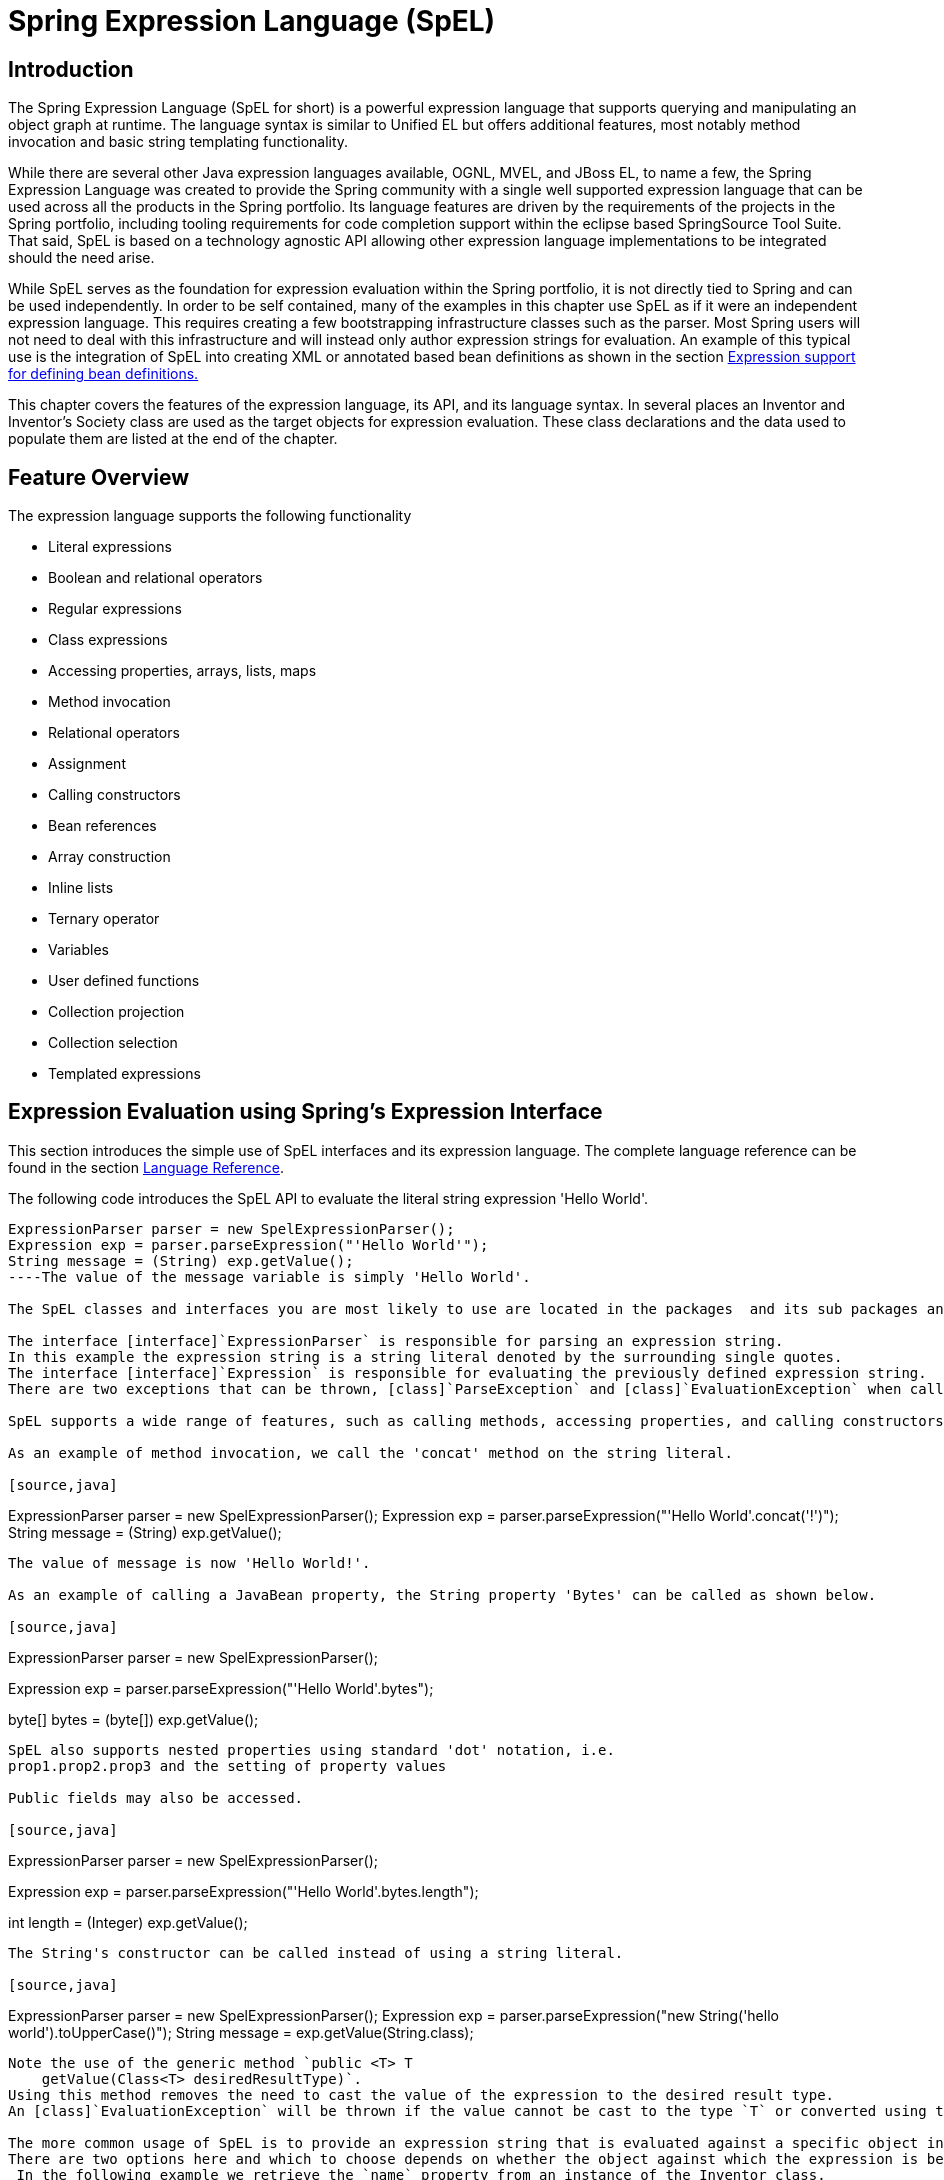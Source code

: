 
= Spring Expression Language (SpEL)

== Introduction

The Spring Expression Language (SpEL for short) is a powerful expression language that supports querying and manipulating an object graph at runtime.
The language syntax is similar to Unified EL but offers additional features, most notably method invocation and basic string templating functionality.

While there are several other Java expression languages available, OGNL, MVEL, and JBoss EL, to name a few, the Spring Expression Language was created to provide the Spring community with a single well supported expression language that can be used across all the products in the Spring portfolio.
Its language features are driven by the requirements of the projects in the Spring portfolio, including tooling requirements for code completion support within the eclipse based SpringSource Tool Suite.
That said, SpEL is based on a technology agnostic API allowing other expression language implementations to be integrated should the need arise.

While SpEL serves as the foundation for expression evaluation within the Spring portfolio, it is not directly tied to Spring and can be used independently.
In order to be self contained, many of the examples in this chapter use SpEL as if it were an independent expression language.
This requires creating a few bootstrapping infrastructure classes such as the parser.
Most Spring users will not need to deal with this infrastructure and will instead only author expression strings for evaluation.
An example of this typical use is the integration of SpEL into creating XML or annotated based bean definitions as shown in the section <<expressions-beandef,Expression support for defining bean
    definitions.>>

This chapter covers the features of the expression language, its API, and its language syntax.
In several places an Inventor and Inventor's Society class are used as the target objects for expression evaluation.
These class declarations and the data used to populate them are listed at the end of the chapter.

== Feature Overview

The expression language supports the following functionality

* Literal expressions
* Boolean and relational operators
* Regular expressions
* Class expressions
* Accessing properties, arrays, lists, maps
* Method invocation
* Relational operators
* Assignment
* Calling constructors
* Bean references
* Array construction
* Inline lists
* Ternary operator
* Variables
* User defined functions
* Collection projection
* Collection selection
* Templated expressions

== Expression Evaluation using Spring's Expression Interface

This section introduces the simple use of SpEL interfaces and its expression language.
The complete language reference can be found in the section <<expressions-language-ref,Language
    Reference>>.

The following code introduces the SpEL API to evaluate the literal string expression 'Hello World'.


[source,java]
----
ExpressionParser parser = new SpelExpressionParser();
Expression exp = parser.parseExpression("'Hello World'");
String message = (String) exp.getValue();
----The value of the message variable is simply 'Hello World'.

The SpEL classes and interfaces you are most likely to use are located in the packages  and its sub packages and .

The interface [interface]`ExpressionParser` is responsible for parsing an expression string.
In this example the expression string is a string literal denoted by the surrounding single quotes.
The interface [interface]`Expression` is responsible for evaluating the previously defined expression string.
There are two exceptions that can be thrown, [class]`ParseException` and [class]`EvaluationException` when calling '`parser.parseExpression`' and '`exp.getValue`' respectively.

SpEL supports a wide range of features, such as calling methods, accessing properties, and calling constructors.

As an example of method invocation, we call the 'concat' method on the string literal.

[source,java]
----
ExpressionParser parser = new SpelExpressionParser();
Expression exp = parser.parseExpression("'Hello World'.concat('!')");
String message = (String) exp.getValue();
----

The value of message is now 'Hello World!'.

As an example of calling a JavaBean property, the String property 'Bytes' can be called as shown below.

[source,java]
----
ExpressionParser parser = new SpelExpressionParser();

// invokes 'getBytes()'
Expression exp = parser.parseExpression("'Hello World'.bytes");

byte[] bytes = (byte[]) exp.getValue();
----

SpEL also supports nested properties using standard 'dot' notation, i.e.
prop1.prop2.prop3 and the setting of property values

Public fields may also be accessed.

[source,java]
----
ExpressionParser parser = new SpelExpressionParser();

// invokes 'getBytes().length'
Expression exp = parser.parseExpression("'Hello World'.bytes.length");

int length = (Integer) exp.getValue();
----

The String's constructor can be called instead of using a string literal.

[source,java]
----
ExpressionParser parser = new SpelExpressionParser();
Expression exp = parser.parseExpression("new String('hello world').toUpperCase()");
String message = exp.getValue(String.class);
----

Note the use of the generic method `public <T> T
    getValue(Class<T> desiredResultType)`.
Using this method removes the need to cast the value of the expression to the desired result type.
An [class]`EvaluationException` will be thrown if the value cannot be cast to the type `T` or converted using the registered type converter.

The more common usage of SpEL is to provide an expression string that is evaluated against a specific object instance (called the root object).
There are two options here and which to choose depends on whether the object against which the expression is being evaluated will be changing with each call to evaluate the expression.
 In the following example we retrieve the `name` property from an instance of the Inventor class.

[source,java]
----
// Create and set a calendar
GregorianCalendar c = new GregorianCalendar();
c.set(1856, 7, 9);

//  The constructor arguments are name, birthday, and nationality.
Inventor tesla = new Inventor("Nikola Tesla", c.getTime(), "Serbian");

ExpressionParser parser = new SpelExpressionParser();
Expression exp = parser.parseExpression("name");
EvaluationContext context = new StandardEvaluationContext(tesla);

String name = (String) exp.getValue(context);
----

In the last line, the value of the string variable 'name' will be set to "Nikola Tesla".
The class StandardEvaluationContext is where you can specify which object the "name" property will be evaluated against.
 This is the mechanism to use if the root object is unlikely to change, it can simply be set once in the evaluation context.
 If the root object is likely to change repeatedly, it can be supplied on each call to `getValue`, as this next example shows:

[source,java]
----
/ Create and set a calendar
GregorianCalendar c = new GregorianCalendar();
c.set(1856, 7, 9);

//  The constructor arguments are name, birthday, and nationality.
Inventor tesla = new Inventor("Nikola Tesla", c.getTime(), "Serbian");

ExpressionParser parser = new SpelExpressionParser();
Expression exp = parser.parseExpression("name");

String name = (String) exp.getValue(tesla);
----

In this case the inventor `tesla` has been supplied directly to `getValue` and the expression evaluation infrastructure creates and manages a default evaluation context internally - it did not require one to be supplied.

The StandardEvaluationContext is relatively expensive to construct and during repeated usage it builds up cached state that enables subsequent expression evaluations to be performed more quickly.
 For this reason it is better to cache and reuse them where possible, rather than construct a new one for each expression evaluation.


In some cases it can be desirable to use a configured evaluation context and yet still supply a different root object on each call to `getValue`.
`getValue` allows both to be specified on the same call.
In these situations the root object passed on the call is considered to override any (which maybe null) specified on the evaluation context.

 

NOTE: In standalone usage of SpEL there is a need to create the parser, parse expressions and perhaps provide evaluation contexts and a root context object.
However, more common usage is to provide only the SpEL expression string as part of a configuration file, for example for Spring bean or Spring Web Flow definitions.
In this case, the parser, evaluation context, root object and any predefined variables are all set up implicitly, requiring the user to specify nothing other than the expressions. As a final introductory example, the use of a boolean operator is shown using the Inventor object in the previous example.

[source,java]
----
Expression exp = parser.parseExpression("name == 'Nikola Tesla'");
boolean result = exp.getValue(context, Boolean.class);  // evaluates to true
----

=== The EvaluationContext interface

The interface [interface]`EvaluationContext` is used when evaluating an expression to resolve properties, methods, fields, and to help perform type conversion.
The out-of-the-box implementation, [class]`StandardEvaluationContext`, uses reflection to manipulate the object, caching 's [class]`Method`, [class]`Field`, and [class]`Constructor` instances for increased performance.

The [class]`StandardEvaluationContext` is where you may specify the root object to evaluate against via the method [method]`setRootObject()` or passing the root object into the constructor.
You can also specify variables and functions that will be used in the expression using the methods [method]`setVariable()` and [method]`registerFunction()`.
The use of variables and functions are described in the language reference sections <<expressions-ref-variables,Variables>> and <<expressions-ref-functions,Functions>>.
The [class]`StandardEvaluationContext` is also where you can register custom [class]`ConstructorResolver`s, [class]`MethodResolver`s, and [class]`PropertyAccessor`s to extend how SpEL evaluates expressions.
Please refer to the JavaDoc of these classes for more details.

==== Type Conversion

By default SpEL uses the conversion service available in Spring core (`org.springframework.core.convert.ConversionService`).
This conversion service comes with many converters built in for common conversions but is also fully extensible so custom conversions between types can be added.
Additionally it has the key capability that it is generics aware.
This means that when working with generic types in expressions, SpEL will attempt conversions to maintain type correctness for any objects it encounters.

What does this mean in practice? Suppose assignment, using `setValue()`, is being used to set a `List` property.
The type of the property is actually `List<Boolean>`.
SpEL will recognize that the elements of the list need to be converted to `Boolean` before being placed in it.
A simple example:

[source,java]
----
class Simple {
    public List<Boolean> booleanList = new ArrayList<Boolean>();
}

Simple simple = new Simple();

simple.booleanList.add(true);

StandardEvaluationContext simpleContext = new StandardEvaluationContext(simple);

// false is passed in here as a string.  SpEL and the conversion service will
// correctly recognize that it needs to be a Boolean and convert it
parser.parseExpression("booleanList[0]").setValue(simpleContext, "false");

// b will be false
Boolean b = simple.booleanList.get(0);
----

== Expression support for defining bean definitions

SpEL expressions can be used with XML or annotation based configuration metadata for defining BeanDefinitions.
In both cases the syntax to define the expression is of the form `#{ <expression
    string> }`.

=== XML based configuration

A property or constructor-arg value can be set using expressions as shown below

[source,xml]
----
<bean id="numberGuess" class="org.spring.samples.NumberGuess">
    <property name="randomNumber" value="#{ T(java.lang.Math).random() * 100.0 }"/>

    <!-- other properties -->
</bean>
----

The variable 'systemProperties' is predefined, so you can use it in your expressions as shown below.
Note that you do not have to prefix the predefined variable with the '#' symbol in this context.

[source,xml]
----
<bean id="taxCalculator" class="org.spring.samples.TaxCalculator">
    <property name="defaultLocale" value="#{ systemProperties['user.region'] }"/>

    <!-- other properties -->
</bean>
----

You can also refer to other bean properties by name, for example.


[source,xml]
----
<bean id="numberGuess" class="org.spring.samples.NumberGuess">
    <property name="randomNumber" value="#{ T(java.lang.Math).random() * 100.0 }"/>

    <!-- other properties -->
</bean>


<bean id="shapeGuess" class="org.spring.samples.ShapeGuess">
    <property name="initialShapeSeed" value="#{ numberGuess.randomNumber }"/>

    <!-- other properties -->
</bean>
----

=== Annotation-based configuration

The `@Value` annotation can be placed on fields, methods and method/constructor parameters to specify a default value.

Here is an example to set the default value of a field variable.

[source,java]
----
public static class FieldValueTestBean

  @Value("#{ systemProperties['user.region'] }")
  private String defaultLocale;

  public void setDefaultLocale(String defaultLocale)
  {
    this.defaultLocale = defaultLocale;
  }

  public String getDefaultLocale()
  {
    return this.defaultLocale;
  }

}
----

The equivalent but on a property setter method is shown below.

[source,java]
----
public static class PropertyValueTestBean

  private String defaultLocale;

  @Value("#{ systemProperties['user.region'] }")
  public void setDefaultLocale(String defaultLocale)
  {
    this.defaultLocale = defaultLocale;
  }

  public String getDefaultLocale()
  {
    return this.defaultLocale;
  }

}
----

Autowired methods and constructors can also use the `@Value` annotation.

[source,java]
----
public class SimpleMovieLister {

  private MovieFinder movieFinder;
  private String defaultLocale;

  @Autowired
  public void configure(MovieFinder movieFinder,
                        @Value("#{ systemProperties['user.region'] }") String defaultLocale) {
      this.movieFinder = movieFinder;
      this.defaultLocale = defaultLocale;
  }

  // ...
}
----


[source,java]
----
public class MovieRecommender {

  private String defaultLocale;

  private CustomerPreferenceDao customerPreferenceDao;

  @Autowired
  public MovieRecommender(CustomerPreferenceDao customerPreferenceDao,
                          @Value("#{systemProperties['user.country']}") String defaultLocale) {
      this.customerPreferenceDao = customerPreferenceDao;
      this.defaultLocale = defaultLocale;
  }

  // ...
}
----

== Language Reference

=== Literal expressions

The types of literal expressions supported are strings, dates, numeric values (int, real, and hex), boolean and null.
Strings are delimited by single quotes.
To put a single quote itself in a string use two single quote characters.
The following listing shows simple usage of literals.
Typically they would not be used in isolation like this, but as part of a more complex expression, for example using a literal on one side of a logical comparison operator.

[source,java]
----
ExpressionParser parser = new SpelExpressionParser();

// evals to "Hello World"
String helloWorld = (String) parser.parseExpression("'Hello World'").getValue();

double avogadrosNumber  = (Double) parser.parseExpression("6.0221415E+23").getValue();

// evals to 2147483647
int maxValue = (Integer) parser.parseExpression("0x7FFFFFFF").getValue();

boolean trueValue = (Boolean) parser.parseExpression("true").getValue();

Object nullValue = parser.parseExpression("null").getValue();
----

Numbers support the use of the negative sign, exponential notation, and decimal points.
By default real numbers are parsed using Double.parseDouble().

=== Properties, Arrays, Lists, Maps, Indexers

Navigating with property references is easy, just use a period to indicate a nested property value.
The instances of Inventor class, pupin and tesla, were populated with data listed in the section <<expressions-example-classes,Classes used in the
      examples>>.
To navigate "down" and get Tesla's year of birth and Pupin's city of birth the following expressions are used.

[source,java]
----
// evals to 1856
int year = (Integer) parser.parseExpression("Birthdate.Year + 1900").getValue(context);


String city = (String) parser.parseExpression("placeOfBirth.City").getValue(context);
----

Case insensitivity is allowed for the first letter of property names.
The contents of arrays and lists are obtained using square bracket notation.

[source,java]
----
ExpressionParser parser = new SpelExpressionParser();

// Inventions Array
StandardEvaluationContext teslaContext = new StandardEvaluationContext(tesla);

// evaluates to "Induction motor"
String invention = parser.parseExpression("inventions[3]").getValue(teslaContext,
                                                                    String.class);


// Members List
StandardEvaluationContext societyContext = new StandardEvaluationContext(ieee);

// evaluates to "Nikola Tesla"
String name = parser.parseExpression("Members[0].Name").getValue(societyContext, String.class);

// List and Array navigation
// evaluates to "Wireless communication"
String invention = parser.parseExpression("Members[0].Inventions[6]").getValue(societyContext,
                                                                               String.class);
----

The contents of maps are obtained by specifying the literal key value within the brackets.
In this case, because keys for the Officers map are strings, we can specify string literals.

[source,java]
----
// Officer's Dictionary

Inventor pupin = parser.parseExpression("Officers['president']").getValue(societyContext,
                                                                          Inventor.class);

// evaluates to "Idvor"
String city =
    parser.parseExpression("Officers['president'].PlaceOfBirth.City").getValue(societyContext,
                                                                               String.class);

// setting values
parser.parseExpression("Officers['advisors'][0].PlaceOfBirth.Country").setValue(societyContext,
                                                                                "Croatia");
----

=== Inline lists

Lists can be expressed directly in an expression using {} notation.


[source,java]
----

// evaluates to a Java list containing the four numbers
List numbers = (List) parser.parseExpression("{1,2,3,4}").getValue(context);

List listOfLists = (List) parser.parseExpression("{{'a','b'},{'x','y'}}").getValue(context);
----

{} by itself means an empty list.
 For performance reasons, if the list is itself entirely composed of fixed literals then a constant list is created to represent the expression, rather than building a new list on each evaluation.

=== Array construction

Arrays can be built using the familiar Java syntax, optionally supplying an initializer to have the array populated at construction time.


[source,java]
----
int[] numbers1 = (int[]) parser.parseExpression("new int[4]").getValue(context);

// Array with initializer
int[] numbers2 = (int[]) parser.parseExpression("new int[]{1,2,3}").getValue(context);

// Multi dimensional array
int[][] numbers3 = (int[][]) parser.parseExpression("new int[4][5]").getValue(context);
----

It is not currently allowed to supply an initializer when constructing a multi-dimensional array.

=== Methods

Methods are invoked using typical Java programming syntax.
You may also invoke methods on literals.
Varargs are also supported.

[source,java]
----
// string literal, evaluates to "bc"
String c = parser.parseExpression("'abc'.substring(2, 3)").getValue(String.class);

// evaluates to true
boolean isMember = parser.parseExpression("isMember('Mihajlo Pupin')").getValue(societyContext,
                                                                                Boolean.class);
----

=== Operators

==== Relational operators

The relational operators; equal, not equal, less than, less than or equal, greater than, and greater than or equal are supported using standard operator notation.


[source,java]
----
// evaluates to true
boolean trueValue = parser.parseExpression("2 == 2").getValue(Boolean.class);

// evaluates to false
boolean falseValue = parser.parseExpression("2 < -5.0").getValue(Boolean.class);

// evaluates to true
boolean trueValue = parser.parseExpression("'black' < 'block'").getValue(Boolean.class);
---- In addition to standard relational operators SpEL supports the 'instanceof' and regular expression based 'matches' operator.

[source,java]
----
// evaluates to false
boolean falseValue = parser.parseExpression("'xyz' instanceof T(int)").getValue(Boolean.class);

// evaluates to true
boolean trueValue =
     parser.parseExpression("'5.00' matches '^-?\\d+(\\.\\d{2})?$'").getValue(Boolean.class);

//evaluates to false
boolean falseValue =
     parser.parseExpression("'5.0067' matches '^-?\\d+(\\.\\d{2})?$'").getValue(Boolean.class);
----

Each symbolic operator can also be specified as a purely alphabetic equivalent.
 This avoids problems where the symbols used have special meaning for the document type in which the expression is embedded (eg.
an XML document).
 The textual equivalents are shown here: lt ('<'), gt ('>'), le ('<='), ge ('>='), eq ('=='), ne ('!='), div ('/'), mod ('%'), not ('!').
These are case insensitive.

==== Logical operators

The logical operators that are supported are and, or, and not.
Their use is demonstrated below.


[source,java]
----
// -- AND --

// evaluates to false
boolean falseValue = parser.parseExpression("true and false").getValue(Boolean.class);

// evaluates to true
String expression =  "isMember('Nikola Tesla') and isMember('Mihajlo Pupin')";
boolean trueValue = parser.parseExpression(expression).getValue(societyContext, Boolean.class);

// -- OR --

// evaluates to true
boolean trueValue = parser.parseExpression("true or false").getValue(Boolean.class);

// evaluates to true
String expression =  "isMember('Nikola Tesla') or isMember('Albert Einstein')";
boolean trueValue = parser.parseExpression(expression).getValue(societyContext, Boolean.class);

// -- NOT --

// evaluates to false
boolean falseValue = parser.parseExpression("!true").getValue(Boolean.class);


// -- AND and NOT --
String expression =  "isMember('Nikola Tesla') and !isMember('Mihajlo Pupin')";
boolean falseValue = parser.parseExpression(expression).getValue(societyContext, Boolean.class);
----

==== Mathematical operators

The addition operator can be used on numbers, strings and dates.
Subtraction can be used on numbers and dates.
Multiplication and division can be used only on numbers.
Other mathematical operators supported are modulus (%) and exponential power (^).
Standard operator precedence is enforced.
These operators are demonstrated below.


[source,java]
----
// Addition
int two = parser.parseExpression("1 + 1").getValue(Integer.class); // 2

String testString =
   parser.parseExpression("'test' + ' ' + 'string'").getValue(String.class);  // 'test string'

// Subtraction
int four =  parser.parseExpression("1 - -3").getValue(Integer.class); // 4

double d = parser.parseExpression("1000.00 - 1e4").getValue(Double.class); // -9000

// Multiplication
int six =  parser.parseExpression("-2 * -3").getValue(Integer.class); // 6

double twentyFour = parser.parseExpression("2.0 * 3e0 * 4").getValue(Double.class); // 24.0

// Division
int minusTwo =  parser.parseExpression("6 / -3").getValue(Integer.class); // -2

double one = parser.parseExpression("8.0 / 4e0 / 2").getValue(Double.class); // 1.0

// Modulus
int three =  parser.parseExpression("7 % 4").getValue(Integer.class); // 3

int one = parser.parseExpression("8 / 5 % 2").getValue(Integer.class); // 1

// Operator precedence
int minusTwentyOne = parser.parseExpression("1+2-3*8").getValue(Integer.class); // -21
----

=== Assignment

Setting of a property is done by using the assignment operator.
This would typically be done within a call to `setValue` but can also be done inside a call to `getValue`.

[source,java]
----
Inventor inventor = new Inventor();
StandardEvaluationContext inventorContext = new StandardEvaluationContext(inventor);

parser.parseExpression("Name").setValue(inventorContext, "Alexander Seovic2");

// alternatively

String aleks = parser.parseExpression("Name = 'Alexandar Seovic'").getValue(inventorContext,
                                                                            String.class);
----



=== Types

The special 'T' operator can be used to specify an instance of java.lang.Class (the 'type').
Static methods are invoked using this operator as well.
The [class]`StandardEvaluationContext` uses a [class]`TypeLocator` to find types and the [class]`StandardTypeLocator` (which can be replaced) is built with an understanding of the java.lang package.
This means T() references to types within java.lang do not need to be fully qualified, but all other type references must be.

[source,java]
----
Class dateClass = parser.parseExpression("T(java.util.Date)").getValue(Class.class);

Class stringClass = parser.parseExpression("T(String)").getValue(Class.class);

boolean trueValue =
   parser.parseExpression("T(java.math.RoundingMode).CEILING < T(java.math.RoundingMode).FLOOR")
  .getValue(Boolean.class);
----

=== Constructors

Constructors can be invoked using the new operator.
The fully qualified class name should be used for all but the primitive type and String (where int, float, etc, can be used).

[source,java]
----
Inventor einstein =
  p.parseExpression("new org.spring.samples.spel.inventor.Inventor('Albert Einstein',
                                                                   'German')")
                                                                   .getValue(Inventor.class);

//create new inventor instance within add method of List
p.parseExpression("Members.add(new org.spring.samples.spel.inventor.Inventor('Albert Einstein',
                                                                   'German'))")
                                                                   .getValue(societyContext);
----

=== Variables

Variables can be referenced in the expression using the syntax #variableName.
Variables are set using the method setVariable on the StandardEvaluationContext.

[source,java]
----
Inventor tesla = new Inventor("Nikola Tesla", "Serbian");
StandardEvaluationContext context = new StandardEvaluationContext(tesla);
context.setVariable("newName", "Mike Tesla");

parser.parseExpression("Name = #newName").getValue(context);

System.out.println(tesla.getName()) // "Mike Tesla"
----

==== The #this and #root variables

The variable #this is always defined and refers to the current evaluation object (against which unqualified references are resolved).
The variable #root is always defined and refers to the root context object.
 Although #this may vary as components of an expression are evaluated, #root always refers to the root.

[source,java]
----
// create an array of integers
List<Integer> primes = new ArrayList<Integer>();
primes.addAll(Arrays.asList(2,3,5,7,11,13,17));

// create parser and set variable 'primes' as the array of integers
ExpressionParser parser = new SpelExpressionParser();
StandardEvaluationContext context = new StandardEvaluationContext();
context.setVariable("primes",primes);

// all prime numbers > 10 from the list (using selection ?{...})
// evaluates to [11, 13, 17]
List<Integer> primesGreaterThanTen =
             (List<Integer>) parser.parseExpression("#primes.?[#this>10]").getValue(context);
----

=== Functions

You can extend SpEL by registering user defined functions that can be called within the expression string.
The function is registered with the [class]`StandardEvaluationContext` using the method.

[source,java]
----
public void registerFunction(String name, Method m)
----

A reference to a Java Method provides the implementation of the function.
For example, a utility method to reverse a string is shown below.

[source]
----
public abstract class StringUtils {

  public static String reverseString(String input) {
    StringBuilder backwards = new StringBuilder();
    for (int i = 0; i < input.length(); i++)
      backwards.append(input.charAt(input.length() - 1 - i));
    }
    return backwards.toString();
  }
}
----

This method is then registered with the evaluation context and can be used within an expression string.

[source,java]
----
ExpressionParser parser = new SpelExpressionParser();
StandardEvaluationContext context = new StandardEvaluationContext();

context.registerFunction("reverseString",
                         StringUtils.class.getDeclaredMethod("reverseString",
                                                             new Class[] { String.class }));

String helloWorldReversed =
          parser.parseExpression("#reverseString('hello')").getValue(context, String.class);
----

=== Bean references

If the evaluation context has been configured with a bean resolver it is possible to lookup beans from an expression using the (@) symbol.


[source,java]
----
ExpressionParser parser = new SpelExpressionParser();
StandardEvaluationContext context = new StandardEvaluationContext();
context.setBeanResolver(new MyBeanResolver());

// This will end up calling resolve(context,"foo") on MyBeanResolver during evaluation
Object bean = parser.parseExpression("@foo").getValue(context);
----

=== Ternary Operator (If-Then-Else)

You can use the ternary operator for performing if-then-else conditional logic inside the expression.
A minimal example is:

[source,java]
----
String falseString =
             parser.parseExpression("false ? 'trueExp' : 'falseExp'").getValue(String.class);
----

In this case, the boolean false results in returning the string value 'falseExp'.
A more realistic example is shown below.

[source,java]
----
parser.parseExpression("Name").setValue(societyContext, "IEEE");
societyContext.setVariable("queryName", "Nikola Tesla");

expression = "isMember(#queryName)? #queryName + ' is a member of the ' " +
             "+ Name + ' Society' : #queryName + ' is not a member of the ' + Name + ' Society'";

String queryResultString =
                    parser.parseExpression(expression).getValue(societyContext, String.class);
// queryResultString = "Nikola Tesla is a member of the IEEE Society"
----

Also see the next section on the Elvis operator for an even shorter syntax for the ternary operator.

=== The Elvis Operator

The Elvis operator is a shortening of the ternary operator syntax and is used in the <<,Groovy>> language.
With the ternary operator syntax you usually have to repeat a variable twice, for example:

[source]
----
String name = "Elvis Presley";
String displayName = name != null ? name : "Unknown";
----

Instead you can use the Elvis operator, named for the resemblance to Elvis' hair style.

[source,java]
----
ExpressionParser parser = new SpelExpressionParser();

String name = parser.parseExpression("null?:'Unknown'").getValue(String.class);

System.out.println(name);  // 'Unknown'
----

Here is a more complex example.

[source,java]
----
ExpressionParser parser = new SpelExpressionParser();

Inventor tesla = new Inventor("Nikola Tesla", "Serbian");
StandardEvaluationContext context = new StandardEvaluationContext(tesla);

String name = parser.parseExpression("Name?:'Elvis Presley'").getValue(context, String.class);

System.out.println(name); // Nikola Tesla

tesla.setName(null);

name = parser.parseExpression("Name?:'Elvis Presley'").getValue(context, String.class);

System.out.println(name); // Elvis Presley
----

=== Safe Navigation operator

The Safe Navigation operator is used to avoid a `NullPointerException` and comes from the <<,Groovy>> language.
Typically when you have a reference to an object you might need to verify that it is not null before accessing methods or properties of the object.
To avoid this, the safe navigation operator will simply return null instead of throwing an exception.

[source,java]
----
ExpressionParser parser = new SpelExpressionParser();

Inventor tesla = new Inventor("Nikola Tesla", "Serbian");
tesla.setPlaceOfBirth(new PlaceOfBirth("Smiljan"));

StandardEvaluationContext context = new StandardEvaluationContext(tesla);

String city = parser.parseExpression("PlaceOfBirth?.City").getValue(context, String.class);
System.out.println(city); // Smiljan

tesla.setPlaceOfBirth(null);

city = parser.parseExpression("PlaceOfBirth?.City").getValue(context, String.class);

System.out.println(city); // null - does not throw NullPointerException!!!
----

[NOTE]
====
The Elvis operator can be used to apply default values in expressions, e.g.
in an [interface]`@Value` expression:

[source]
----
@Value("#{systemProperties['pop3.port'] ?: 25}")
----

This will inject a system property `pop3.port` if it is defined or 25 if not.
====

=== Collection Selection

Selection is a powerful expression language feature that allows you to transform some source collection into another by selecting from its entries.

Selection uses the syntax `?[selectionExpression]`.
This will filter the collection and return a new collection containing a subset of the original elements.
For example, selection would allow us to easily get a list of Serbian inventors:

[source,java]
----
List<Inventor> list = (List<Inventor>)
      parser.parseExpression("Members.?[Nationality == 'Serbian']").getValue(societyContext);
----

Selection is possible upon both lists and maps.
In the former case the selection criteria is evaluated against each individual list element whilst against a map the selection criteria is evaluated against each map entry (objects of the Java type `Map.Entry`).
Map entries have their key and value accessible as properties for use in the selection.

This expression will return a new map consisting of those elements of the original map where the entry value is less than 27.

[source,java]
----
Map newMap = parser.parseExpression("map.?[value<27]").getValue();
----

In addition to returning all the selected elements, it is possible to retrieve just the first or the last value.
To obtain the first entry matching the selection the syntax is `^[...]` whilst to obtain the last matching selection the syntax is `$[...]`.

=== Collection Projection

Projection allows a collection to drive the evaluation of a sub-expression and the result is a new collection.
The syntax for projection is `![projectionExpression]`.
Most easily understood by example, suppose we have a list of inventors but want the list of cities where they were born.
Effectively we want to evaluate 'placeOfBirth.city' for every entry in the inventor list.
Using projection:

[source,java]
----
// returns [ 'Smiljan', 'Idvor' ]
List placesOfBirth = (List)parser.parseExpression("Members.![placeOfBirth.city]");
----

A map can also be used to drive projection and in this case the projection expression is evaluated against each entry in the map (represented as a Java `Map.Entry`).
The result of a projection across a map is a list consisting of the evaluation of the projection expression against each map entry.

=== Expression templating

Expression templates allow a mixing of literal text with one or more evaluation blocks.
Each evaluation block is delimited with prefix and suffix characters that you can define, a common choice is to use `#{ }` as the delimiters.
For example,

[source,java]
----
String randomPhrase =
   parser.parseExpression("random number is #{T(java.lang.Math).random()}",
                          new TemplateParserContext()).getValue(String.class);

// evaluates to "random number is 0.7038186818312008"
----

The string is evaluated by concatenating the literal text 'random number is ' with the result of evaluating the expression inside the #{ } delimiter, in this case the result of calling that random() method.
The second argument to the method `parseExpression()` is of the type [interface]`ParserContext`.
The [interface]`ParserContext` interface is used to influence how the expression is parsed in order to support the expression templating functionality.
The definition of [class]`TemplateParserContext` is shown below.

[source,java]
----
public class TemplateParserContext implements ParserContext {

  public String getExpressionPrefix() {
    return "#{";
  }

  public String getExpressionSuffix() {
    return "}";
  }

  public boolean isTemplate() {
    return true;
  }
}
----

== Classes used in the examples

Inventor.java

[source,java]
----
package org.spring.samples.spel.inventor;

import java.util.Date;
import java.util.GregorianCalendar;

public class Inventor {

  private String name;
  private String nationality;
  private String[] inventions;
  private Date birthdate;
  private PlaceOfBirth placeOfBirth;


  public Inventor(String name, String nationality)
  {
    GregorianCalendar c= new GregorianCalendar();
    this.name = name;
    this.nationality = nationality;
    this.birthdate = c.getTime();
  }
  public Inventor(String name, Date birthdate, String nationality) {
    this.name = name;
    this.nationality = nationality;
    this.birthdate = birthdate;
  }

  public Inventor() {
  }

  public String getName() {
    return name;
  }
  public void setName(String name) {
    this.name = name;
  }
  public String getNationality() {
    return nationality;
  }
  public void setNationality(String nationality) {
    this.nationality = nationality;
  }
  public Date getBirthdate() {
    return birthdate;
  }
  public void setBirthdate(Date birthdate) {
    this.birthdate = birthdate;
  }
  public PlaceOfBirth getPlaceOfBirth() {
    return placeOfBirth;
  }
  public void setPlaceOfBirth(PlaceOfBirth placeOfBirth) {
    this.placeOfBirth = placeOfBirth;
  }
  public void setInventions(String[] inventions) {
    this.inventions = inventions;
  }
  public String[] getInventions() {
    return inventions;
  }
}
----

PlaceOfBirth.java

[source,java]
----
package org.spring.samples.spel.inventor;

public class PlaceOfBirth {

    private String city;
    private String country;

    public PlaceOfBirth(String city) {
        this.city=city;
    }
    public PlaceOfBirth(String city, String country)
    {
        this(city);
        this.country = country;
    }


    public String getCity() {
        return city;
    }
    public void setCity(String s) {
        this.city = s;
    }
    public String getCountry() {
        return country;
    }
    public void setCountry(String country) {
        this.country = country;
    }



}
----

Society.java

[source,java]
----
package org.spring.samples.spel.inventor;

import java.util.*;

public class Society {

    private String name;

    public static String Advisors = "advisors";
    public static String President = "president";

    private List<Inventor> members = new ArrayList<Inventor>();
    private Map officers = new HashMap();

    public List getMembers() {
        return members;
    }

    public Map getOfficers() {
        return officers;
    }

    public String getName() {
        return name;
    }

    public void setName(String name) {
        this.name = name;
    }

    public boolean isMember(String name)
    {
        boolean found = false;
        for (Inventor inventor : members) {
            if (inventor.getName().equals(name))
            {
                found = true;
                break;
            }
        }
        return found;
    }


}
----
